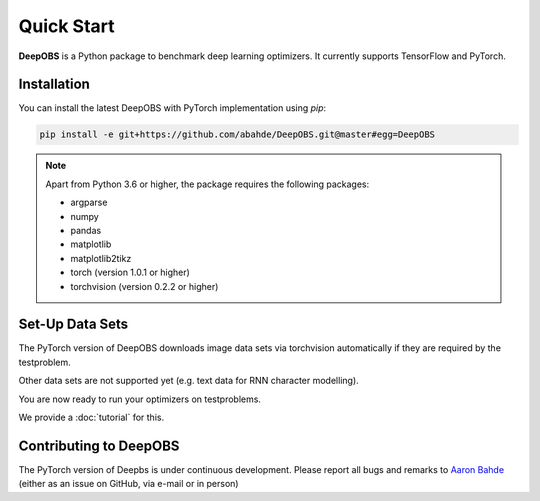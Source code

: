 ============
Quick Start
============

**DeepOBS** is a Python package to benchmark deep learning optimizers.
It currently supports TensorFlow and PyTorch.

Installation
============

You can install the latest DeepOBS with PyTorch implementation using `pip`:

.. code-block:: bash

   pip install -e git+https://github.com/abahde/DeepOBS.git@master#egg=DeepOBS

.. NOTE::
  Apart from Python 3.6 or higher, the package requires the following packages:

  - argparse
  - numpy
  - pandas
  - matplotlib
  - matplotlib2tikz
  - torch (version 1.0.1 or higher)
  - torchvision (version 0.2.2 or higher)

Set-Up Data Sets
================

The PyTorch version of DeepOBS downloads image data sets via torchvision automatically if they are required by the testproblem.

Other data sets are not supported yet (e.g. text data for RNN character modelling).

You are now ready to run your optimizers on testproblems. 

We provide a :doc:`tutorial` for this.

Contributing to DeepOBS
=======================

The PyTorch version of Deepbs is under continuous development. Please report all bugs and remarks to `Aaron Bahde`_ (either as an issue on GitHub, via e-mail or in person)

.. _Aaron Bahde: https://github.com/abahde  
